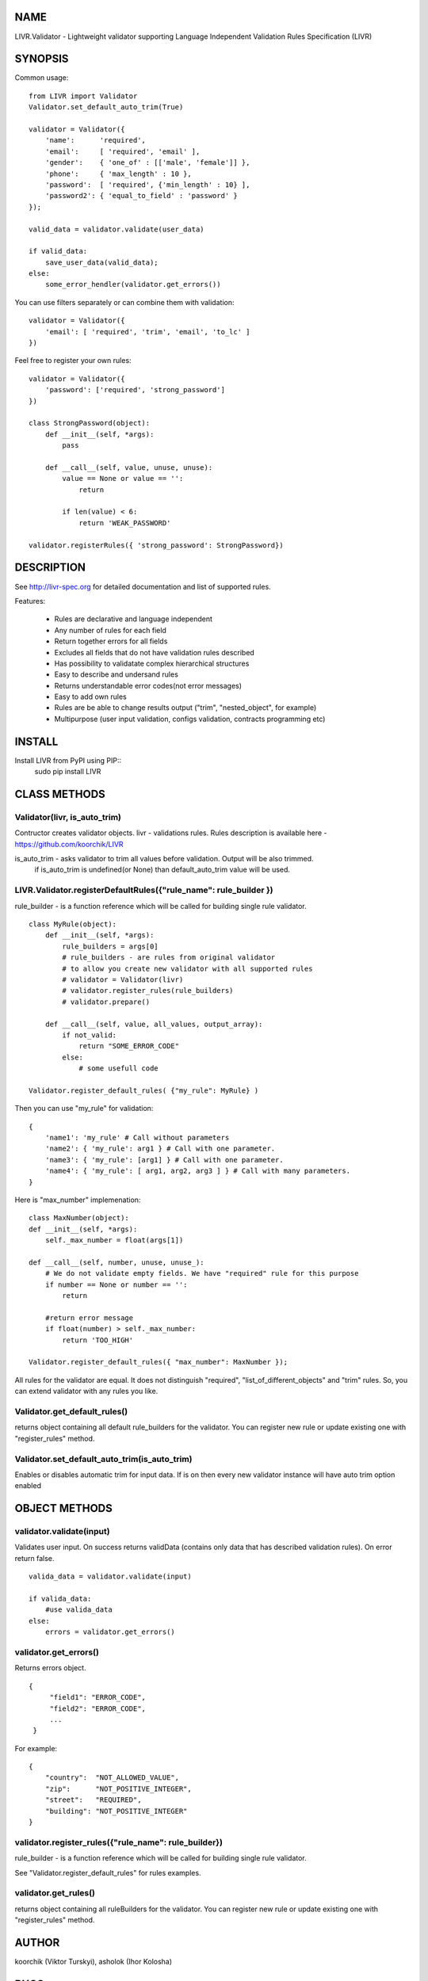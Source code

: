 NAME
----
LIVR.Validator - Lightweight validator supporting Language Independent Validation Rules Specification (LIVR)

SYNOPSIS
--------
Common usage::

    from LIVR import Validator
    Validator.set_default_auto_trim(True)

    validator = Validator({
        'name':      'required',
        'email':     [ 'required', 'email' ],
        'gender':    { 'one_of' : [['male', 'female']] },
        'phone':     { 'max_length' : 10 },
        'password':  [ 'required', {'min_length' : 10} ],
        'password2': { 'equal_to_field' : 'password' }
    });
    
    valid_data = validator.validate(user_data)
    
    if valid_data:
        save_user_data(valid_data);
    else:
        some_error_hendler(validator.get_errors())
    


You can use filters separately or can combine them with validation::

    validator = Validator({
        'email': [ 'required', 'trim', 'email', 'to_lc' ]
    })
    


Feel free to register your own rules::

    validator = Validator({
        'password': ['required', 'strong_password']
    })
    
    class StrongPassword(object):
        def __init__(self, *args):
            pass

        def __call__(self, value, unuse, unuse):
            value == None or value == '':
                return

            if len(value) < 6:
                return 'WEAK_PASSWORD'

    validator.registerRules({ 'strong_password': StrongPassword})


DESCRIPTION
-----------

See http://livr-spec.org for detailed documentation and list of supported rules.

Features:

 * Rules are declarative and language independent
 * Any number of rules for each field
 * Return together errors for all fields
 * Excludes all fields that do not have validation rules described
 * Has possibility to validatate complex hierarchical structures
 * Easy to describe and undersand rules
 * Returns understandable error codes(not error messages)
 * Easy to add own rules
 * Rules are be able to change results output ("trim", "nested_object", for example)
 * Multipurpose (user input validation, configs validation, contracts programming etc)

INSTALL
-------
Install LIVR from PyPI using PIP::
    sudo pip install LIVR

CLASS METHODS
-------------

Validator(livr, is_auto_trim)
~~~~~~~~~~~~~~~~~~~~~~~~~~~~~

Contructor creates validator objects.
livr - validations rules. Rules description is available here - https://github.com/koorchik/LIVR

is_auto_trim - asks validator to trim all values before validation. Output will be also trimmed.
    if is_auto_trim is undefined(or None) than default_auto_trim value will be used.


LIVR.Validator.registerDefaultRules({"rule_name": rule_builder })
~~~~~~~~~~~~~~~~~~~~~~~~~~~~~~~~~~~~~~~~~~~~~~~~~~~~~~~~~~~~~~~~~
rule_builder - is a function reference which will be called for building single rule validator.
::
    
    class MyRule(object):
        def __init__(self, *args):
            rule_builders = args[0]
            # rule_builders - are rules from original validator
            # to allow you create new validator with all supported rules
            # validator = Validator(livr)
            # validator.register_rules(rule_builders)
            # validator.prepare()

        def __call__(self, value, all_values, output_array):
            if not_valid:
                return "SOME_ERROR_CODE"
            else:
                # some usefull code

    Validator.register_default_rules( {"my_rule": MyRule} )

Then you can use "my_rule" for validation::
    
    {
        'name1': 'my_rule' # Call without parameters
        'name2': { 'my_rule': arg1 } # Call with one parameter.
        'name3': { 'my_rule': [arg1] } # Call with one parameter.
        'name4': { 'my_rule': [ arg1, arg2, arg3 ] } # Call with many parameters.
    }

Here is "max_number" implemenation::
    
    class MaxNumber(object):
    def __init__(self, *args):
        self._max_number = float(args[1])

    def __call__(self, number, unuse, unuse_):
        # We do not validate empty fields. We have "required" rule for this purpose
        if number == None or number == '':
            return

        #return error message
        if float(number) > self._max_number:
            return 'TOO_HIGH'

    Validator.register_default_rules({ "max_number": MaxNumber });

All rules for the validator are equal. It does not distinguish "required", "list_of_different_objects" and "trim" rules. So, you can extend validator with any rules you like.

Validator.get_default_rules()
~~~~~~~~~~~~~~~~~~~~~~~~~~~~~
returns object containing all default rule_builders for the validator. You can register new rule or update existing one with "register_rules" method.

Validator.set_default_auto_trim(is_auto_trim)
~~~~~~~~~~~~~~~~~~~~~~~~~~~~~~~~~~~~~~~~~~~~~
Enables or disables automatic trim for input data. If is on then every new validator instance will have auto trim option enabled


OBJECT METHODS
--------------

validator.validate(input)
~~~~~~~~~~~~~~~~~~~~~~~~~
Validates user input. On success returns validData (contains only data that has described validation rules). On error return false.
::

    valida_data = validator.validate(input)

    if valida_data: 
        #use valida_data
    else:
        errors = validator.get_errors()

validator.get\_errors()
~~~~~~~~~~~~~~~~~~~~~~~
Returns errors object.
::
   {
        "field1": "ERROR_CODE",
        "field2": "ERROR_CODE",
        ...
    }

For example:
::
    {
        "country":  "NOT_ALLOWED_VALUE",
        "zip":      "NOT_POSITIVE_INTEGER",
        "street":   "REQUIRED",
        "building": "NOT_POSITIVE_INTEGER"
    }

validator.register_rules({"rule_name": rule_builder})
~~~~~~~~~~~~~~~~~~~~~~~~~~~~~~~~~~~~~~~~~~~~~~~~~~~~~~~~

rule_builder - is a function reference which will be called for building single rule validator.

See "Validator.register_default_rules" for rules examples.

validator.get_rules()
~~~~~~~~~~~~~~~~~~~~~
returns object containing all ruleBuilders for the validator. You can register new rule or update existing one with "register_rules" method.

AUTHOR
------
koorchik (Viktor Turskyi), asholok (Ihor Kolosha)

BUGS
----
Please report any bugs or feature requests to Github https://github.com/asholok/python-validator-livr